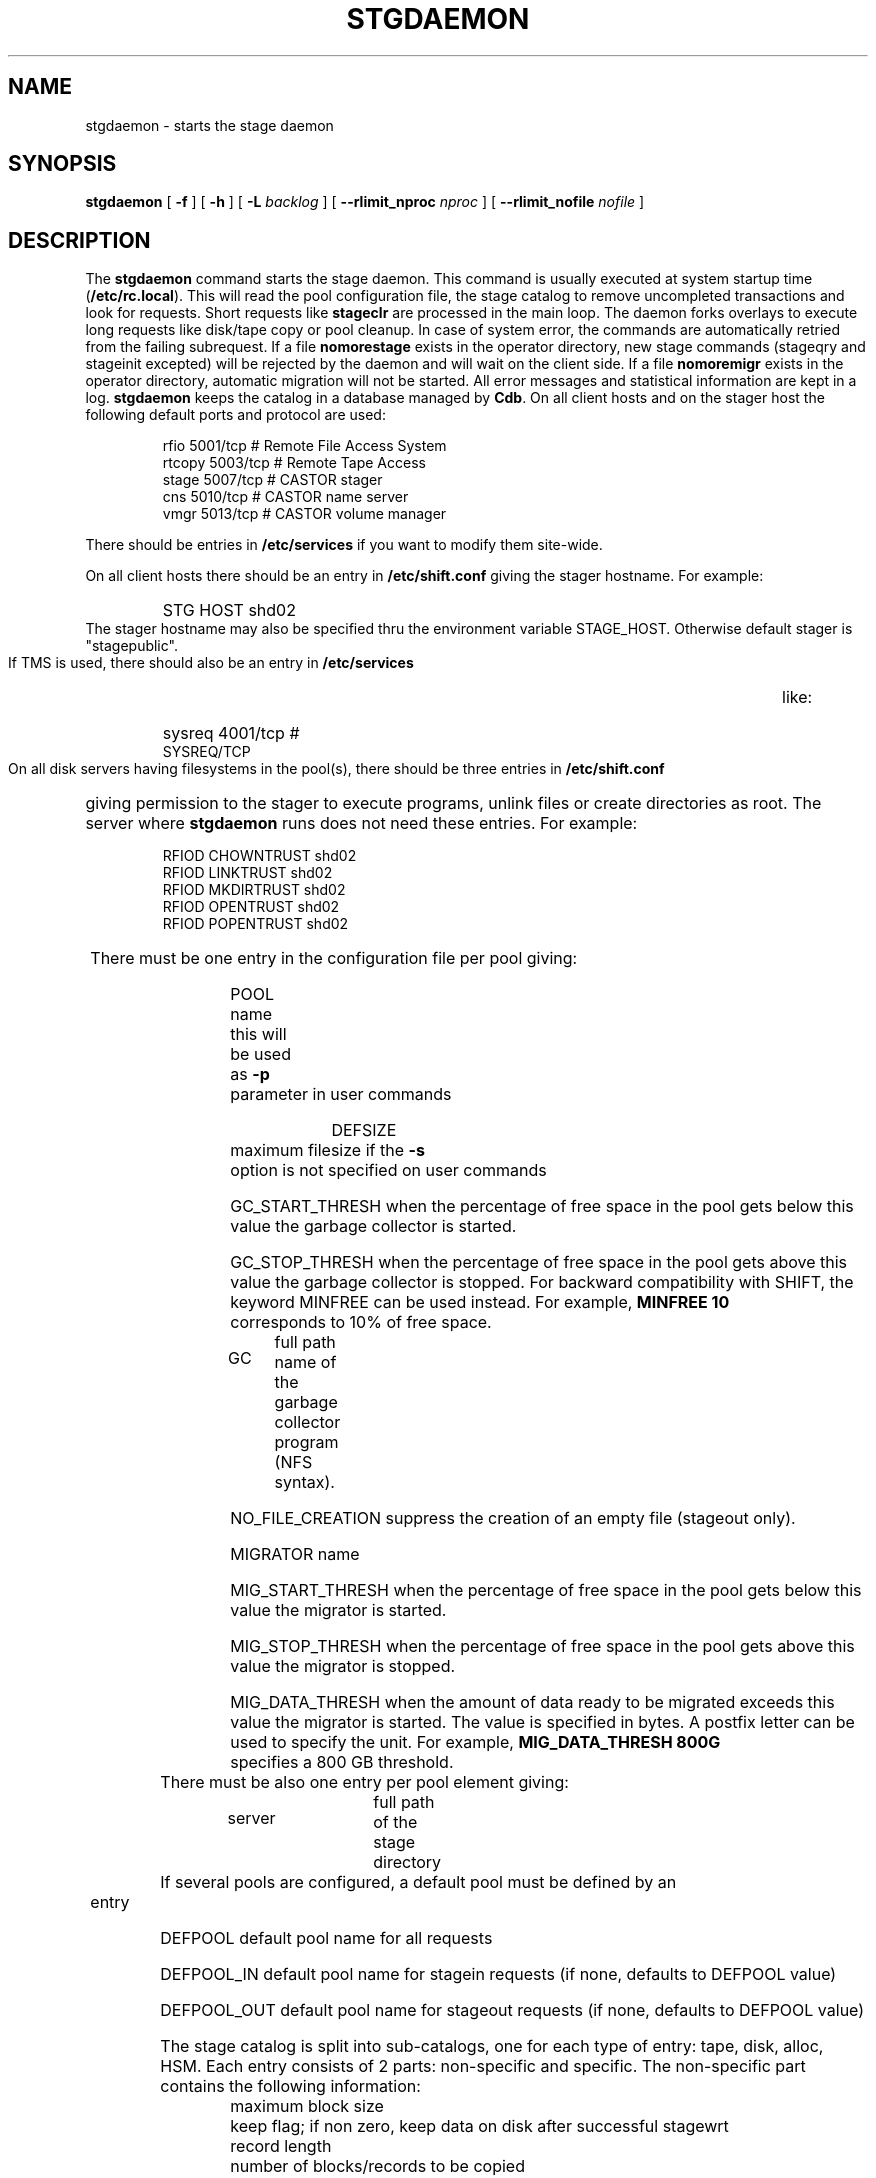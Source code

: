 .\" @(#)$RCSfile: stgdaemon.man,v $ $Revision: 1.12 $ $Date: 2002/05/09 17:11:02 $ CERN IT-PDP/DM Jean-Philippe Baud
.\" Copyright (C) 1994-2001 by CERN/IT/PDP/DM
.\" All rights reserved
.\"
.TH STGDAEMON 1 "$Date: 2002/05/09 17:11:02 $" CASTOR "stage Administrator Commands"
.SH NAME
stgdaemon \- starts the stage daemon
.SH SYNOPSIS
.B stgdaemon
[
.BI \-f
] [
.BI \-h
] [
.BI \-L " backlog"
] [
.BI \-\-rlimit_nproc " nproc"
] [
.BI \-\-rlimit_nofile " nofile"
]
.SH DESCRIPTION
.LP
The
.B stgdaemon
command starts the stage daemon.
This command is usually executed at system startup time
.RB ( /etc/rc.local ).
This will read the pool configuration file,
the stage catalog to remove uncompleted transactions
and look for requests.
Short requests like
.B stageclr
are processed in the main loop. The daemon forks overlays to execute
long requests like disk/tape copy or pool cleanup.
In case of system error, the commands are automatically retried from the
failing subrequest.
If a file
.B nomorestage
exists in the operator directory, new stage commands (stageqry and stageinit
excepted) will be rejected by the daemon and will wait on the client side.
If a file
.B nomoremigr
exists in the operator directory, automatic migration will not be started.
All error messages and statistical information are kept in a log.
.B stgdaemon
keeps the catalog in a database managed by
.BR Cdb .
On all client hosts and on the stager host the following default ports and protocol are used:
.RS
.ft CW
.nf
.sp
rfio    5001/tcp       # Remote File Access System
rtcopy  5003/tcp       # Remote Tape Access
stage   5007/tcp       # CASTOR stager
cns     5010/tcp       # CASTOR name server
vmgr    5013/tcp       # CASTOR volume manager
.ft
.LP
.fi
.RE
There should be entries in 
.B /etc/services
if you want to modify them site-wide.
.LP
On all client hosts there should be an entry in
.B /etc/shift.conf
giving the stager hostname.
For example:
.RS
.HP
STG     HOST            shd02
.RE
The stager hostname may also be specified thru the environment variable
STAGE_HOST. Otherwise default stager is "stagepublic".
.LP
If TMS is used, there should also be an entry in
.B /etc/services
like:
.RS
.HP
sysreq          4001/tcp                        # SYSREQ/TCP
.RE
.LP
On all disk servers having filesystems in the pool(s), there should be three
entries in
.B /etc/shift.conf
giving permission to the stager to execute programs, unlink files or create
directories as root. The server where
.B stgdaemon
runs does not need these entries.
For example:
.RS
.LP
RFIOD   CHOWNTRUST     shd02
.br
RFIOD   LINKTRUST        shd02
.br
RFIOD   MKDIRTRUST     shd02
.br
RFIOD   OPENTRUST       shd02
.br
RFIOD   POPENTRUST      shd02
.RE
.HP
There must be one entry in the configuration file per pool giving:
.RS
.HP
POOL name	this will be used as
.B \-p
parameter in user commands
.HP
DEFSIZE	maximum filesize if the
.B \-s
option is not specified on user commands
.HP
GC_START_THRESH when the percentage of free space in the pool gets below this
value the garbage collector is started.
.HP
GC_STOP_THRESH when the percentage of free space in the pool gets above this
value the garbage collector is stopped.
For backward compatibility with SHIFT, the keyword MINFREE can be used instead.
For example,
.B MINFREE 10
corresponds to 10% of free space.
.HP
GC	full path name of the garbage collector program (NFS syntax).
.HP
NO_FILE_CREATION suppress the creation of an empty file (stageout only).
.HP
MIGRATOR name
.HP
MIG_START_THRESH when the percentage of free space in the pool gets below this
value the migrator is started.
.HP
MIG_STOP_THRESH when the percentage of free space in the pool gets above this
value the migrator is stopped.
.HP
MIG_DATA_THRESH when the amount of data ready to be migrated exceeds this value
the migrator is started. The value is specified in bytes.
A postfix letter can be used to specify the unit.
For example,
.B MIG_DATA_THRESH 800G
specifies a 800 GB threshold.
.RE
.TP
There must be also one entry per pool element giving:
.RS
.HP
server		full path of the stage directory
.RE
.TP
If several pools are configured, a default pool must be defined by an entry
.RS
.HP
DEFPOOL        default pool name for all requests
.HP
DEFPOOL_IN     default pool name for stagein requests (if none, defaults to DEFPOOL value)
.HP
DEFPOOL_OUT    default pool name for stageout requests (if none, defaults to DEFPOOL value)
.RE
.HP
The stage catalog is split into sub-catalogs, one for each type of entry:
tape, disk, alloc, HSM. Each entry consists of 2 parts: non-specific and
specific.
The non-specific part contains the following information:
.br
maximum block size
.br character conversion
.br
keep flag; if non zero, keep data on disk after successful stagewrt
.br
record length
.br
number of blocks/records to be copied
.br
pool name
.br
record format
.br
size in Mbytes of data to be staged
.br
internal path
.br
user group
.br
login name
.br
uid
.br
gid
.br
umask
.br
request id
.br
status
.br
actual_size
.br
creation time
.br
last access time
.br
nb of accesses
.HP
The tape specific part contains:
.br
density
.br
device group
.br
file id
.br
file status: new = 'n', old = 'o'
.br
file sequence number requested by user
.br
label type: al, nl, sl or blp
.br
retention period in days
.br
tape server specified by user
.br
E_Tflags; error processing flags
.br
visual_identifier(s)
.br
volume_serial_number(s)
.LP
A secondary catalog contains the list of symbolic links to the staged files.
.LP
In the log each entry has a timestamp.
All entries corresponding to one request have the same request id.
For each user command there is one message STG98 giving the command,
one message STG97 per try to stage a file or one message STG96 if the file
was already staged and a final message STG99 giving the return code.
The message STG97 gives the following information:
internal file path, tape server, tape unit, network interface, actual file size,
waiting time and transfer time.
The message STG96 gives the internal file path and the current number of
accesses to the file.
A message STG95 giving the internal file path appears in the log every time
a file is deleted.
.SH OPTIONS
.TP
.BI \-f
Runs in foreground
.TP
.BI \-h
Print help
.TP
.BI \-L " backlog"
Sets listening backlog. Default value is 5.
.TP
.BI \-\-rlimit_nproc " nproc"
Sets maximum number of processes. Default value is 512, and is applied if necessary.
.TP
.BI \-\-rlimit_nofile " nofile"
Sets maximum number of open files. Default value is 2048, and is applied if necessary.
.SH FILES
.TP 1.5i
.B /etc/STGCONFIG
configuration file
.TP
.B /usr/spool/db/stage/stgcat_xxx
main catalog
.TP
.B /usr/spool/db/stage/stgcat_link
secondary catalog (symbolic links)
.TP
.B /usr/spool/stage/log
main log
.TP
.B /usr/spool/stage/mig_log
automatic migration output log
.TP
.B /etc/operator/nomoremigr
.TP
.B /etc/operator/nomorestage
.SH EXAMPLES
.TP
Here is an example of a configuration file:

#
.br
#               shd02 stager configuration
.br
#
.br
POOL stagetest DEFSIZE 200 MINFREE 10 GC shd02:/usr/local/bin/stage_clean
.br
  shd02 /stage
.br

.TP
Here is a simple example of a stage_clean script:

stageqry \-a \-p $1 \-S  |  cut \-c33\-  |  cut \-d" " \-f1  |  stageclr \-c \-i \-p $1
.br

.TP
Here is a small log:

01/12 17:52:18     1 stgdaemon: STG98 \- stageqry
.br
01/12 17:52:27     2 stgdaemon: STG98 \- stageqry \-s
.br
01/12 17:54:45     3 stgdaemon: STG98 \- stagein \-v CZ0134 \-g CART \-d 38000 \-l al fort.41
.br
01/12 18:11:42     3 stgdaemon: STG97 \- shd02:CZ0134.1.al staged by (baud,c3), server shd03.cern.ch  unit cartST0  ifce le0  size 324000  wtim 1006  ttim 4 rc 0
.br
01/12 18:11:52     3 sendrep: STG99 \- stage returns 0
.br
01/13 07:13:50     8 stgdaemon: STG98 \- stageqry \-P
.br
01/13 07:15:39     9 stgdaemon: STG98 \- stagein \-v CZ0134 \-g CART \-d 38000 \-l al fort.42
.br
01/13 07:15:39     9 stgdaemon: STG96 \- CZ0134.1.al already staged, size = 324000 (.3MB), nbaccess = 2
.br
01/13 07:15:39     9 sendrep: STG99 \- stage returns 0
.br
01/13 07:15:46    10 stgdaemon: STG98 \- stageqry
.br
01/13 07:18:28    12 stgdaemon: STG98 \- stagein \-v CZ0134 \-q1,2 \-g CART \-d 38000 \-l al fort.43 fort.44
.br
01/13 07:18:28    12 stgdaemon: STG96 \- CZ0134.1.al already staged, size = 324000 (.3MB), nbaccess = 3
.br
01/13 07:18:41    14 stgdaemon: STG98 \- stageqry
.br
01/13 07:30:07    12 stgdaemon: STG97 \- shd02:CZ0134.2.al staged by (baud,c3), server shd03.cern.ch  unit cartST1  ifce le0  size 648000  wtim 687  ttim 6 rc 0
.br
01/13 07:30:17    12 sendrep: STG99 \- stage returns 0
.SH SEE ALSO
.BR Castor_limits(4) ,
.B Cdbserver(1)
.SH AUTHOR
\fBCASTOR\fP Team <castor.support@cern.ch>

